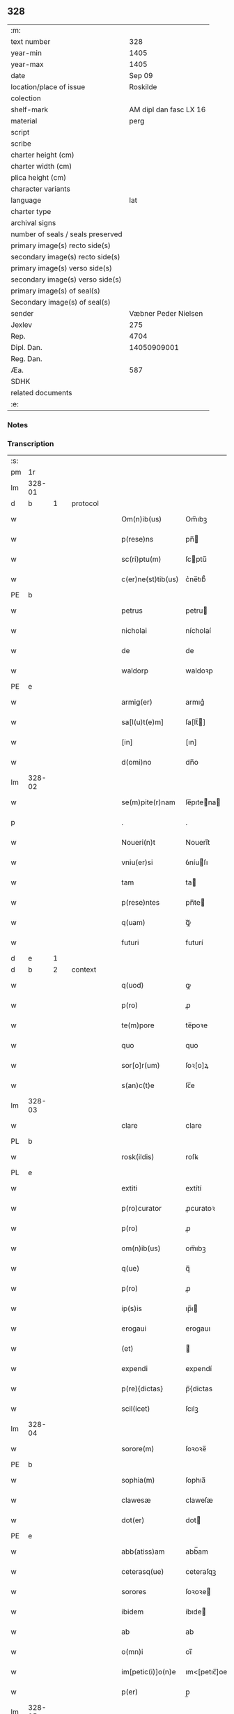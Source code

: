 ** 328

| :m:                               |                        |
| text number                       |                    328 |
| year-min                          |                   1405 |
| year-max                          |                   1405 |
| date                              |                 Sep 09 |
| location/place of issue           |               Roskilde |
| colection                         |                        |
| shelf-mark                        | AM dipl dan fasc LX 16 |
| material                          |                   perg |
| script                            |                        |
| scribe                            |                        |
| charter height (cm)               |                        |
| charter width (cm)                |                        |
| plica height (cm)                 |                        |
| character variants                |                        |
| language                          |                    lat |
| charter type                      |                        |
| archival signs                    |                        |
| number of seals / seals preserved |                        |
| primary image(s) recto side(s)    |                        |
| secondary image(s) recto side(s)  |                        |
| primary image(s) verso side(s)    |                        |
| secondary image(s) verso side(s)  |                        |
| primary image(s) of seal(s)       |                        |
| Secondary image(s) of seal(s)     |                        |
| sender                            |   Væbner Peder Nielsen |
| Jexlev                            |                    275 |
| Rep.                              |                   4704 |
| Dipl. Dan.                        |            14050909001 |
| Reg. Dan.                         |                        |
| Æa.                               |                    587 |
| SDHK                              |                        |
| related documents                 |                        |
| :e:                               |                        |

*** Notes


*** Transcription
| :s: |        |   |   |   |   |                    |              |   |   |   |   |     |   |   |   |               |          |          |  |    |    |    |    |
| pm  | 1r     |   |   |   |   |                    |              |   |   |   |   |     |   |   |   |               |          |          |  |    |    |    |    |
| lm  | 328-01 |   |   |   |   |                    |              |   |   |   |   |     |   |   |   |               |          |          |  |    |    |    |    |
| d  | b      | 1  |   | protocol  |   |                    |              |   |   |   |   |     |   |   |   |               |          |          |  |    |    |    |    |
| w   |        |   |   |   |   | Om(n)ib(us)        | Om̅ıbꝫ        |   |   |   |   | lat |   |   |   |        328-01 | 1:protocol |          |  |    |    |    |    |
| w   |        |   |   |   |   | p(rese)ns          | pn̅          |   |   |   |   | lat |   |   |   |        328-01 | 1:protocol |          |  |    |    |    |    |
| w   |        |   |   |   |   | sc(ri)ptu(m)       | ſcptu̅       |   |   |   |   | lat |   |   |   |        328-01 | 1:protocol |          |  |    |    |    |    |
| w   |        |   |   |   |   | c(er)ne(st)tib(us) | c͛ne̅tıb᷒       |   |   |   |   | lat |   |   |   |        328-01 | 1:protocol |          |  |    |    |    |    |
| PE  | b      |   |   |   |   |                    |              |   |   |   |   |     |   |   |   |               |          |          |  |    |    |    |    |
| w   |        |   |   |   |   | petrus             | petru       |   |   |   |   | lat |   |   |   |        328-01 | 1:protocol |          |  |2910|    |    |    |
| w   |        |   |   |   |   | nicholai           | nícholaí     |   |   |   |   | lat |   |   |   |        328-01 | 1:protocol |          |  |2910|    |    |    |
| w   |        |   |   |   |   | de                 | de           |   |   |   |   | lat |   |   |   |        328-01 | 1:protocol |          |  |2910|    |    |    |
| w   |        |   |   |   |   | waldorp            | waldoꝛp      |   |   |   |   | lat |   |   |   |        328-01 | 1:protocol |          |  |2910|    |    |    |
| PE  | e      |   |   |   |   |                    |              |   |   |   |   |     |   |   |   |               |          |          |  |    |    |    |    |
| w   |        |   |   |   |   | armig(er)          | armıg͛        |   |   |   |   | lat |   |   |   |        328-01 | 1:protocol |          |  |    |    |    |    |
| w   |        |   |   |   |   | sa[l(u)t(e)m]      | ſa[lt̅]      |   |   |   |   | lat |   |   |   |        328-01 | 1:protocol |          |  |    |    |    |    |
| w   |        |   |   |   |   | [in]               | [ın]         |   |   |   |   | lat |   |   |   |        328-01 | 1:protocol |          |  |    |    |    |    |
| w   |        |   |   |   |   | d(omi)no           | dn̅o          |   |   |   |   | lat |   |   |   |        328-01 | 1:protocol |          |  |    |    |    |    |
| lm  | 328-02 |   |   |   |   |                    |              |   |   |   |   |     |   |   |   |               |          |          |  |    |    |    |    |
| w   |        |   |   |   |   | se(m)pite(r)nam    | ſe̅pıtena   |   |   |   |   | lat |   |   |   |        328-02 | 1:protocol |          |  |    |    |    |    |
| p   |        |   |   |   |   | .                  | .            |   |   |   |   | lat |   |   |   |        328-02 | 1:protocol |          |  |    |    |    |    |
| w   |        |   |   |   |   | Noueri(n)t         | Nouerı̅t      |   |   |   |   | lat |   |   |   |        328-02 | 1:protocol |          |  |    |    |    |    |
| w   |        |   |   |   |   | vniu(er)si         | ỽníuſı      |   |   |   |   | lat |   |   |   |        328-02 | 1:protocol |          |  |    |    |    |    |
| w   |        |   |   |   |   | tam                | ta          |   |   |   |   | lat |   |   |   |        328-02 | 1:protocol |          |  |    |    |    |    |
| w   |        |   |   |   |   | p(rese)ntes        | pn̅te        |   |   |   |   | lat |   |   |   |        328-02 | 1:protocol |          |  |    |    |    |    |
| w   |        |   |   |   |   | q(uam)             | ꝙᷓ            |   |   |   |   | lat |   |   |   |        328-02 | 1:protocol |          |  |    |    |    |    |
| w   |        |   |   |   |   | futuri             | futurí       |   |   |   |   | lat |   |   |   |        328-02 | 1:protocol |          |  |    |    |    |    |
| d  | e      | 1  |   |   |   |                    |              |   |   |   |   |     |   |   |   |               |          |          |  |    |    |    |    |
| d  | b      | 2  |   | context  |   |                    |              |   |   |   |   |     |   |   |   |               |          |          |  |    |    |    |    |
| w   |        |   |   |   |   | q(uod)             | ꝙ            |   |   |   |   | lat |   |   |   |        328-02 | 2:context |          |  |    |    |    |    |
| w   |        |   |   |   |   | p(ro)              | ꝓ            |   |   |   |   | lat |   |   |   |        328-02 | 2:context |          |  |    |    |    |    |
| w   |        |   |   |   |   | te(m)pore          | te̅poꝛe       |   |   |   |   | lat |   |   |   |        328-02 | 2:context |          |  |    |    |    |    |
| w   |        |   |   |   |   | quo                | quo          |   |   |   |   | lat |   |   |   |        328-02 | 2:context |          |  |    |    |    |    |
| w   |        |   |   |   |   | sor[o]r(um)        | ſoꝛ[o]ꝝ      |   |   |   |   | lat |   |   |   |        328-02 | 2:context |          |  |    |    |    |    |
| w   |        |   |   |   |   | s(an)c(t)e         | ſc̅e          |   |   |   |   | lat |   |   |   |        328-02 | 2:context |          |  |    |    |    |    |
| lm  | 328-03 |   |   |   |   |                    |              |   |   |   |   |     |   |   |   |               |          |          |  |    |    |    |    |
| w   |        |   |   |   |   | clare              | clare        |   |   |   |   | lat |   |   |   |        328-03 | 2:context |          |  |    |    |    |    |
| PL  | b      |   |   |   |   |                    |              |   |   |   |   |     |   |   |   |               |          |          |  |    |    |    |    |
| w   |        |   |   |   |   | rosk(ildis)        | roſꝃ         |   |   |   |   | lat |   |   |   |        328-03 | 2:context |          |  |    |    |2745|    |
| PL  | e      |   |   |   |   |                    |              |   |   |   |   |     |   |   |   |               |          |          |  |    |    |    |    |
| w   |        |   |   |   |   | extiti             | extítí       |   |   |   |   | lat |   |   |   |        328-03 | 2:context |          |  |    |    |    |    |
| w   |        |   |   |   |   | p(ro)curator       | ꝓcuratoꝛ     |   |   |   |   | lat |   |   |   |        328-03 | 2:context |          |  |    |    |    |    |
| w   |        |   |   |   |   | p(ro)              | ꝓ            |   |   |   |   | lat |   |   |   |        328-03 | 2:context |          |  |    |    |    |    |
| w   |        |   |   |   |   | om(n)ib(us)        | om̅ıbꝫ        |   |   |   |   | lat |   |   |   |        328-03 | 2:context |          |  |    |    |    |    |
| w   |        |   |   |   |   | q(ue)              | q̅            |   |   |   |   | lat |   |   |   |        328-03 | 2:context |          |  |    |    |    |    |
| w   |        |   |   |   |   | p(ro)              | ꝓ            |   |   |   |   | lat |   |   |   |        328-03 | 2:context |          |  |    |    |    |    |
| w   |        |   |   |   |   | ip(s)is            | ıp̅ı         |   |   |   |   | lat |   |   |   |        328-03 | 2:context |          |  |    |    |    |    |
| w   |        |   |   |   |   | erogaui            | erogauı      |   |   |   |   | lat |   |   |   |        328-03 | 2:context |          |  |    |    |    |    |
| w   |        |   |   |   |   | (et)               |             |   |   |   |   | lat |   |   |   |        328-03 | 2:context |          |  |    |    |    |    |
| w   |        |   |   |   |   | expendi            | expendí      |   |   |   |   | lat |   |   |   |        328-03 | 2:context |          |  |    |    |    |    |
| w   |        |   |   |   |   | p(re){dictas}      | p̅{dictas     |   |   |   |   | lat |   |   |   |        328-03 | 2:context |          |  |    |    |    |    |
| w   |        |   |   |   |   | scil(icet)         | ſcılꝫ        |   |   |   |   | lat |   |   |   |        328-03 | 2:context |          |  |    |    |    |    |
| lm  | 328-04 |   |   |   |   |                    |              |   |   |   |   |     |   |   |   |               |          |          |  |    |    |    |    |
| w   |        |   |   |   |   | sorore(m)          | ſoꝛoꝛe̅       |   |   |   |   | lat |   |   |   |        328-04 | 2:context |          |  |    |    |    |    |
| PE  | b      |   |   |   |   |                    |              |   |   |   |   |     |   |   |   |               |          |          |  |    |    |    |    |
| w   |        |   |   |   |   | sophia(m)          | ſophıa̅       |   |   |   |   | lat |   |   |   |        328-04 | 2:context |          |  |2911|    |    |    |
| w   |        |   |   |   |   | clawesæ            | claweſæ      |   |   |   |   | lat |   |   |   |        328-04 | 2:context |          |  |2911|    |    |    |
| w   |        |   |   |   |   | dot(er)            | dot         |   |   |   |   | lat |   |   |   |        328-04 | 2:context |          |  |2911|    |    |    |
| PE  | e      |   |   |   |   |                    |              |   |   |   |   |     |   |   |   |               |          |          |  |    |    |    |    |
| w   |        |   |   |   |   | abb(atiss)am       | abb̅am        |   |   |   |   | lat |   |   |   |        328-04 | 2:context |          |  |    |    |    |    |
| w   |        |   |   |   |   | ceterasq(ue)       | ceteraſqꝫ    |   |   |   |   | lat |   |   |   |        328-04 | 2:context |          |  |    |    |    |    |
| w   |        |   |   |   |   | sorores            | ſoꝛoꝛe      |   |   |   |   | lat |   |   |   |        328-04 | 2:context |          |  |    |    |    |    |
| w   |        |   |   |   |   | ibidem             | íbıde       |   |   |   |   | lat |   |   |   |        328-04 | 2:context |          |  |    |    |    |    |
| w   |        |   |   |   |   | ab                 | ab           |   |   |   |   | lat |   |   |   |        328-04 | 2:context |          |  |    |    |    |    |
| w   |        |   |   |   |   | o(mn)i             | oı̅           |   |   |   |   | lat |   |   |   |        328-04 | 2:context |          |  |    |    |    |    |
| w   |        |   |   |   |   | im[petic(i)]o(n)e  | ım<[petıc̅]oe |   |   |   |   | lat |   |   |   |        328-04 | 2:context |          |  |    |    |    |    |
| w   |        |   |   |   |   | p(er)              | p̲            |   |   |   |   | lat |   |   |   |        328-04 | 2:context |          |  |    |    |    |    |
| lm  | 328-05 |   |   |   |   |                    |              |   |   |   |   |     |   |   |   |               |          |          |  |    |    |    |    |
| w   |        |   |   |   |   | me                 | me           |   |   |   |   | lat |   |   |   |        328-05 | 2:context |          |  |    |    |    |    |
| w   |        |   |   |   |   | vel                | vel          |   |   |   |   | lat |   |   |   |        328-05 | 2:context |          |  |    |    |    |    |
| w   |        |   |   |   |   | p(er)              | p̲            |   |   |   |   | lat |   |   |   |        328-05 | 2:context |          |  |    |    |    |    |
| w   |        |   |   |   |   | meos               | meo         |   |   |   |   | lat |   |   |   |        328-05 | 2:context |          |  |    |    |    |    |
| w   |        |   |   |   |   | heredes            | herede      |   |   |   |   | lat |   |   |   |        328-05 | 2:context |          |  |    |    |    |    |
| w   |        |   |   |   |   | dimitto            | dımıtto      |   |   |   |   | lat |   |   |   |        328-05 | 2:context |          |  |    |    |    |    |
| w   |        |   |   |   |   | lib(er)is          | lıbı       |   |   |   |   | lat |   |   |   |        328-05 | 2:context |          |  |    |    |    |    |
| w   |        |   |   |   |   | penit(us)          | penıt᷒        |   |   |   |   | lat |   |   |   |        328-05 | 2:context |          |  |    |    |    |    |
| w   |        |   |   |   |   | (et)               |             |   |   |   |   | lat |   |   |   |        328-05 | 2:context |          |  |    |    |    |    |
| w   |        |   |   |   |   | q(ui)ttatas        | qttata     |   |   |   |   | lat |   |   |   |        328-05 | 2:context |          |  |    |    |    |    |
| w   |        |   |   |   |   | p(er)              | p̲            |   |   |   |   | lat |   |   |   |        328-05 | 2:context |          |  |    |    |    |    |
| w   |        |   |   |   |   | p(rese)ntes        | pn̅te        |   |   |   |   | lat |   |   |   |        328-05 | 2:context |          |  |    |    |    |    |
| p   |        |   |   |   |   | .                  | .            |   |   |   |   | lat |   |   |   |        328-05 | 2:context |          |  |    |    |    |    |
| w   |        |   |   |   |   | cu[m]              | cu           |   |   |   |   | lat |   |   |   |        328-05 | 2:context |          |  |    |    |    |    |
| su  | b      |   |   |   |   |                    |              |   |   |   |   |     |   |   |   |               |          |          |  |    |    |    |    |
| w   |        |   |   |   |   | michi              | michi        |   |   |   |   | lat |   |   |   |        328-05 | 2:context |          |  |    |    |    |    |
| su  | e      |   |   |   |   |                    |              |   |   |   |   |     |   |   |   |               |          |          |  |    |    |    |    |
| w   |        |   |   |   |   | p(er)              | p̲            |   |   |   |   | lat |   |   |   |        328-05 | 2:context |          |  |    |    |    |    |
| lm  | 328-06 |   |   |   |   |                    |              |   |   |   |   |     |   |   |   |               |          |          |  |    |    |    |    |
| w   |        |   |   |   |   | ip(s)as            | ıp̅a         |   |   |   |   | lat |   |   |   |        328-06 | 2:context |          |  |    |    |    |    |
| w   |        |   |   |   |   | sorores            | ſoꝛoꝛe      |   |   |   |   | lat |   |   |   |        328-06 | 2:context |          |  |    |    |    |    |
| w   |        |   |   |   |   | s(e)c(un)d(u)m     | ſcd̅         |   |   |   |   | lat |   |   |   |        328-06 | 2:context |          |  |    |    |    |    |
| w   |        |   |   |   |   | meu(m)             | meu̅          |   |   |   |   | lat |   |   |   |        328-06 | 2:context |          |  |    |    |    |    |
| w   |        |   |   |   |   | velle              | ỽelle        |   |   |   |   | lat |   |   |   |        328-06 | 2:context |          |  |    |    |    |    |
| w   |        |   |   |   |   | ut                 | ut           |   |   |   |   | lat |   |   |   |        328-06 | 2:context |          |  |    |    |    |    |
| w   |        |   |   |   |   | in                 | ın           |   |   |   |   | lat |   |   |   |        328-06 | 2:context |          |  |    |    |    |    |
| w   |        |   |   |   |   | om(n)ib(us)        | om̅ıbꝫ        |   |   |   |   | lat |   |   |   |        328-06 | 2:context |          |  |    |    |    |    |
| w   |        |   |   |   |   | satisf(a)c(tu)m    | ſatíſfc̅m     |   |   |   |   | lat |   |   |   |        328-06 | 2:context |          |  |    |    |    |    |
| p   |        |   |   |   |   | .                  | .            |   |   |   |   | lat |   |   |   |        328-06 | 2:context |          |  |    |    |    |    |
| d  | e      | 2  |   |   |   |                    |              |   |   |   |   |     |   |   |   |               |          |          |  |    |    |    |    |
| d  | b      | 3  |   | eschatocol  |   |                    |              |   |   |   |   |     |   |   |   |               |          |          |  |    |    |    |    |
| w   |        |   |   |   |   | Jn                 | J           |   |   |   |   | lat |   |   |   |        328-06 | 3:eschatocol |          |  |    |    |    |    |
| w   |        |   |   |   |   | cui(us)            | cuı᷒          |   |   |   |   | lat |   |   |   |        328-06 | 3:eschatocol |          |  |    |    |    |    |
| w   |        |   |   |   |   | rei                | reı          |   |   |   |   | lat |   |   |   |        328-06 | 3:eschatocol |          |  |    |    |    |    |
| w   |        |   |   |   |   | testmo[ium]        | teﬅmo[ıum]   |   |   |   |   | lat |   |   |   |        328-06 | 3:eschatocol |          |  |    |    |    |    |
| w   |        |   |   |   |   | si¦gillu(m)        | ſı¦gıllu̅     |   |   |   |   | lat |   |   |   | 328-06—328-07 | 3:eschatocol |          |  |    |    |    |    |
| w   |        |   |   |   |   | meu(m)             | meu̅          |   |   |   |   | lat |   |   |   |        328-07 | 3:eschatocol |          |  |    |    |    |    |
| w   |        |   |   |   |   | p(rese)ntib(us)    | pn̅tıbꝫ       |   |   |   |   | lat |   |   |   |        328-07 | 3:eschatocol |          |  |    |    |    |    |
| w   |        |   |   |   |   | e(st)              | e̅            |   |   |   |   | lat |   |   |   |        328-07 | 3:eschatocol |          |  |    |    |    |    |
| w   |        |   |   |   |   | appensu(m)         | aenſu̅       |   |   |   |   | lat |   |   |   |        328-07 | 3:eschatocol |          |  |    |    |    |    |
| p   |        |   |   |   |   | .                  | .            |   |   |   |   | lat |   |   |   |        328-07 | 3:eschatocol |          |  |    |    |    |    |
| w   |        |   |   |   |   | Datu(m)            | Ꝺatu̅         |   |   |   |   | lat |   |   |   |        328-07 | 3:eschatocol |          |  |    |    |    |    |
| PL  | b      |   |   |   |   |                    |              |   |   |   |   |     |   |   |   |               |          |          |  |    |    |    |    |
| w   |        |   |   |   |   | rosk(ildis)        | roſꝃ         |   |   |   |   | lat |   |   |   |        328-07 | 3:eschatocol |          |  |    |    |2746|    |
| PL  | e      |   |   |   |   |                    |              |   |   |   |   |     |   |   |   |               |          |          |  |    |    |    |    |
| w   |        |   |   |   |   | anno               | anno         |   |   |   |   | lat |   |   |   |        328-07 | 3:eschatocol |          |  |    |    |    |    |
| w   |        |   |   |   |   | d(omi)ni           | dn̅ı          |   |   |   |   | lat |   |   |   |        328-07 | 3:eschatocol |          |  |    |    |    |    |
| w   |        |   |   |   |   | mº                 | .ͦ.          |   |   |   |   | lat |   |   |   |        328-07 | 3:eschatocol |          |  |    |    |    |    |
| w   |        |   |   |   |   | cdº                | cdͦ.          |   |   |   |   | lat |   |   |   |        328-07 | 3:eschatocol |          |  |    |    |    |    |
| w   |        |   |   |   |   | vº                 | vͦ.           |   |   |   |   | lat |   |   |   |        328-07 | 3:eschatocol |          |  |    |    |    |    |
| w   |        |   |   |   |   | c(ra)stino         | cﬅíno       |   |   |   |   | lat |   |   |   |        328-07 | 3:eschatocol |          |  |    |    |    |    |
| w   |        |   |   |   |   | natiuitat(is)      | natıuıtatꝭ   |   |   |   |   | lat |   |   |   |        328-07 | 3:eschatocol |          |  |    |    |    |    |
| lm  | 328-08 |   |   |   |   |                    |              |   |   |   |   |     |   |   |   |               |          |          |  |    |    |    |    |
| w   |        |   |   |   |   | b(ea)te            | bt̅e          |   |   |   |   | lat |   |   |   |        328-08 | 3:eschatocol |          |  |    |    |    |    |
| w   |        |   |   |   |   | v(ir)gi(ni)s       | vgı̅        |   |   |   |   | lat |   |   |   |        328-08 | 3:eschatocol |          |  |    |    |    |    |
| w   |        |   |   |   |   | gl(ori)ose         | gl̅oſe        |   |   |   |   | lat |   |   |   |        328-08 | 3:eschatocol |          |  |    |    |    |    |
| p   |        |   |   |   |   | .                  | .            |   |   |   |   | lat |   |   |   |        328-08 | 3:eschatocol |          |  |    |    |    |    |
| d  | e      | 3  |   |   |   |                    |              |   |   |   |   |     |   |   |   |               |          |          |  |    |    |    |    |
| :e: |        |   |   |   |   |                    |              |   |   |   |   |     |   |   |   |               |          |          |  |    |    |    |    |